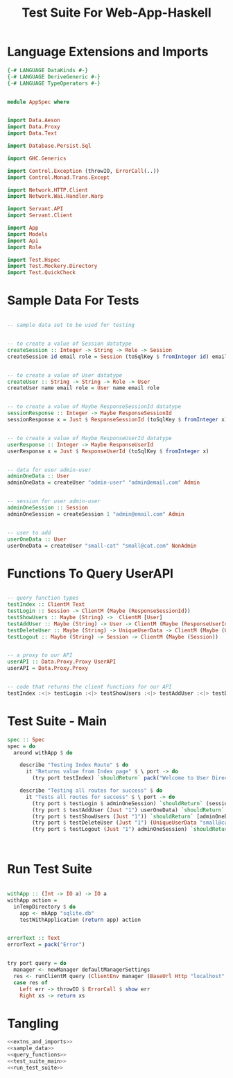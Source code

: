 #+TITLE: Test Suite For Web-App-Haskell


* Language Extensions and Imports

#+NAME: extns_and_imports
#+BEGIN_SRC haskell
{-# LANGUAGE DataKinds #-}
{-# LANGUAGE DeriveGeneric #-}
{-# LANGUAGE TypeOperators #-}


module AppSpec where


import Data.Aeson
import Data.Proxy 
import Data.Text

import Database.Persist.Sql

import GHC.Generics

import Control.Exception (throwIO, ErrorCall(..))
import Control.Monad.Trans.Except

import Network.HTTP.Client
import Network.Wai.Handler.Warp
 
import Servant.API
import Servant.Client

import App
import Models
import Api
import Role

import Test.Hspec
import Test.Mockery.Directory
import Test.QuickCheck

#+END_SRC
* Sample Data For Tests

#+NAME: sample_data
#+BEGIN_SRC haskell

-- sample data set to be used for testing


-- to create a value of Session datatype
createSession :: Integer -> String -> Role -> Session
createSession id email role = Session (toSqlKey $ fromInteger id) email role


-- to create a value of User datatype
createUser :: String -> String -> Role -> User
createUser name email role = User name email role


-- to create a value of Maybe ResponseSessionId datatype
sessionResponse :: Integer -> Maybe ResponseSessionId
sessionResponse x = Just $ ResponseSessionId (toSqlKey $ fromInteger x)


-- to create a value of Maybe ResponseUserId datatype
userResponse :: Integer -> Maybe ResponseUserId
userResponse x = Just $ ResponseUserId (toSqlKey $ fromInteger x)


-- data for user admin-user
adminOneData :: User
adminOneData = createUser "admin-user" "admin@email.com" Admin


-- session for user admin-user
adminOneSession :: Session
adminOneSession = createSession 1 "admin@email.com" Admin


-- user to add
userOneData :: User
userOneData = createUser "small-cat" "small@cat.com" NonAdmin
#+END_SRC
* Functions To Query UserAPI

#+NAME: query_functions
#+BEGIN_SRC haskell :tangle
 
-- query function types
testIndex :: ClientM Text
testLogin :: Session -> ClientM (Maybe (ResponseSessionId))
testShowUsers :: Maybe (String) ->  ClientM [User]
testAddUser :: Maybe (String) -> User -> ClientM (Maybe (ResponseUserId))
testDeleteUser :: Maybe (String) -> UniqueUserData -> ClientM (Maybe (User))
testLogout :: Maybe (String) -> Session -> ClientM (Maybe (Session))


-- a proxy to our API
userAPI :: Data.Proxy.Proxy UserAPI
userAPI = Data.Proxy.Proxy


-- code that returns the client functions for our API
testIndex :<|> testLogin :<|> testShowUsers :<|> testAddUser :<|> testDeleteUser :<|> testLogout = client userAPI 

#+END_SRC

* Test Suite - Main
  
#+NAME: test_suite_main
#+BEGIN_SRC haskell
spec :: Spec
spec = do
  around withApp $ do
    
    describe "Testing Index Route" $ do
      it "Returns value from Index page" $ \ port -> do
        (try port testIndex) `shouldReturn` pack("Welcome to User Directory")

    describe "Testing all routes for success" $ do
      it "Tests all routes for success" $ \ port -> do
        (try port $ testLogin $ adminOneSession) `shouldReturn` (sessionResponse 1)
        (try port $ testAddUser (Just "1") userOneData) `shouldReturn` (userResponse 2)
        (try port $ testShowUsers (Just "1")) `shouldReturn` [adminOneData, userOneData]
        (try port $ testDeleteUser (Just "1") (UniqueUserData "small@cat.com")) `shouldReturn` (Just userOneData)
        (try port $ testLogout (Just "1") adminOneSession) `shouldReturn` (Just adminOneSession)

        
        
#+END_SRC
* Run Test Suite

#+NAME: run_test_suite
#+BEGIN_SRC haskell

withApp :: (Int -> IO a) -> IO a
withApp action =
  inTempDirectory $ do
    app <- mkApp "sqlite.db"
    testWithApplication (return app) action


errorText :: Text
errorText = pack("Error")


try port query = do
  manager <- newManager defaultManagerSettings
  res <- runClientM query (ClientEnv manager (BaseUrl Http "localhost" port ""))
  case res of
    Left err -> throwIO $ ErrorCall $ show err
    Right xs -> return xs
#+END_SRC
* Tangling

#+NAME: tangling
#+BEGIN_SRC haskell :eval no :noweb yes :tangle AppSpec.hs
<<extns_and_imports>>
<<sample_data>>
<<query_functions>>
<<test_suite_main>>
<<run_test_suite>>
#+END_SRC
